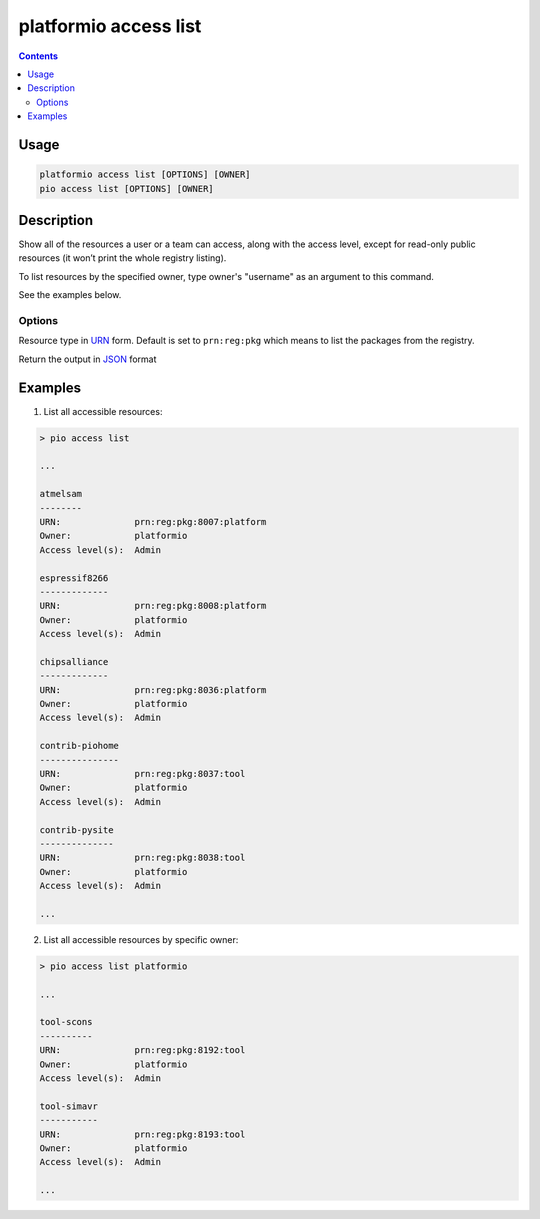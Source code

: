 ..  Copyright (c) 2014-present PlatformIO <contact@platformio.org>
    Licensed under the Apache License, Version 2.0 (the "License");
    you may not use this file except in compliance with the License.
    You may obtain a copy of the License at
       http://www.apache.org/licenses/LICENSE-2.0
    Unless required by applicable law or agreed to in writing, software
    distributed under the License is distributed on an "AS IS" BASIS,
    WITHOUT WARRANTIES OR CONDITIONS OF ANY KIND, either express or implied.
    See the License for the specific language governing permissions and
    limitations under the License.

.. _cmd_access_list:

platformio access list
======================

.. versionadded:: 5.0

.. contents::

Usage
-----

.. code-block:: bash

    platformio access list [OPTIONS] [OWNER]
    pio access list [OPTIONS] [OWNER]

Description
-----------

Show all of the resources a user or a team can access, along with the access
level, except for read-only public resources (it won’t print the whole registry listing).

To list resources by the specified owner, type owner's "username" as an argument to this command.

See the examples below.

Options
~~~~~~~

.. program:: platformio access list

.. option::
    --urn-type

Resource type in `URN <https://en.wikipedia.org/wiki/Uniform_Resource_Name>`_ form.
Default is set to ``prn:reg:pkg`` which means to list the packages from the registry.

.. option::
    --json-output

Return the output in `JSON <http://en.wikipedia.org/wiki/JSON>`_ format

Examples
--------

1. List all accessible resources:

.. code-block:: bash

    > pio access list

    ...

    atmelsam
    --------
    URN:              prn:reg:pkg:8007:platform
    Owner:            platformio
    Access level(s):  Admin

    espressif8266
    -------------
    URN:              prn:reg:pkg:8008:platform
    Owner:            platformio
    Access level(s):  Admin

    chipsalliance
    -------------
    URN:              prn:reg:pkg:8036:platform
    Owner:            platformio
    Access level(s):  Admin

    contrib-piohome
    ---------------
    URN:              prn:reg:pkg:8037:tool
    Owner:            platformio
    Access level(s):  Admin

    contrib-pysite
    --------------
    URN:              prn:reg:pkg:8038:tool
    Owner:            platformio
    Access level(s):  Admin

    ...

2. List all accessible resources by specific owner:

.. code-block:: bash

    > pio access list platformio

    ...

    tool-scons
    ----------
    URN:              prn:reg:pkg:8192:tool
    Owner:            platformio
    Access level(s):  Admin

    tool-simavr
    -----------
    URN:              prn:reg:pkg:8193:tool
    Owner:            platformio
    Access level(s):  Admin

    ...
